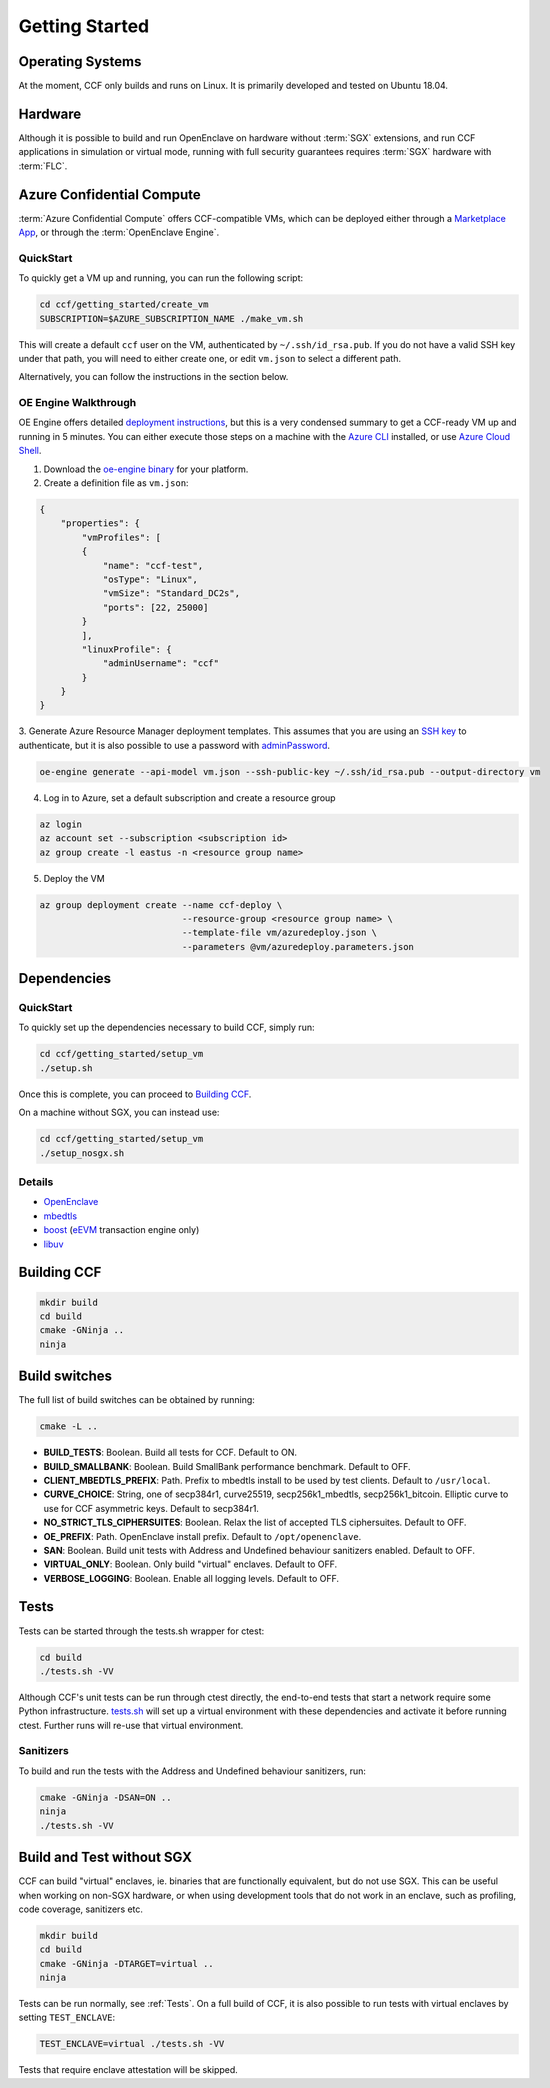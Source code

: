 .. _getting_started:

Getting Started
===============

Operating Systems
-----------------

At the moment, CCF only builds and runs on Linux. It is primarily developed and
tested on Ubuntu 18.04.

Hardware
--------

Although it is possible to build and run OpenEnclave on hardware without :term:`SGX` extensions,
and run CCF applications in simulation or virtual mode, running with full security guarantees
requires :term:`SGX` hardware with :term:`FLC`.

Azure Confidential Compute
--------------------------

:term:`Azure Confidential Compute` offers CCF-compatible VMs, which can be deployed either through
a `Marketplace App`_, or through the :term:`OpenEnclave Engine`.

.. _`Marketplace App`: https://aka.ms/ccvm

QuickStart
``````````

To quickly get a VM up and running, you can run the following script:

.. code-block:: bash

    cd ccf/getting_started/create_vm
    SUBSCRIPTION=$AZURE_SUBSCRIPTION_NAME ./make_vm.sh

This will create a default ``ccf`` user on the VM, authenticated by ``~/.ssh/id_rsa.pub``. If you do
not have a valid SSH key under that path, you will need to either create one, or edit
``vm.json`` to select a different path.

Alternatively, you can follow the instructions in the section below.

OE Engine Walkthrough
`````````````````````

OE Engine offers detailed `deployment instructions`_, but this is a very condensed summary
to get a CCF-ready VM up and running in 5 minutes. You can either execute those steps on a
machine with the `Azure CLI`_ installed, or use `Azure Cloud Shell`_.

1. Download the `oe-engine binary`_ for your platform.
2. Create a definition file as ``vm.json``:

.. code-block:: json

    {
        "properties": {
            "vmProfiles": [
            {
                "name": "ccf-test",
                "osType": "Linux",
                "vmSize": "Standard_DC2s",
                "ports": [22, 25000]
            }
            ],
            "linuxProfile": {
                "adminUsername": "ccf"
            }
        }
    }

3. Generate Azure Resource Manager deployment templates. This assumes that you are using an `SSH key`_ to
authenticate, but it is also possible to use a password with adminPassword_.

.. code-block:: bash

    oe-engine generate --api-model vm.json --ssh-public-key ~/.ssh/id_rsa.pub --output-directory vm

4. Log in to Azure, set a default subscription and create a resource group

.. code-block:: bash

    az login
    az account set --subscription <subscription id>
    az group create -l eastus -n <resource group name>

5. Deploy the VM

.. code-block:: bash

    az group deployment create --name ccf-deploy \
                               --resource-group <resource group name> \
                               --template-file vm/azuredeploy.json \
                               --parameters @vm/azuredeploy.parameters.json

.. _`oe-engine binary`: https://github.com/Microsoft/oe-engine/releases
.. _`deployment instructions`: https://github.com/Microsoft/oe-engine/blob/master/docs/deployment.md
.. _`adminPassword`: https://github.com/Microsoft/oe-engine/blob/master/docs/examples/oe-lnx-passwd.json
.. _`Azure CLI`: https://docs.microsoft.com/en-us/cli/azure/install-azure-cli?view=azure-cli-latest
.. _`Azure Cloud Shell`: https://docs.microsoft.com/en-us/azure/cloud-shell/overview
.. _`SSH key`: https://docs.microsoft.com/en-us/azure/virtual-machines/linux/mac-create-ssh-keys

Dependencies
------------

QuickStart
``````````

To quickly set up the dependencies necessary to build CCF, simply run:

.. code-block:: bash

    cd ccf/getting_started/setup_vm
    ./setup.sh

Once this is complete, you can proceed to `Building CCF`_.

On a machine without SGX, you can instead use:

.. code-block:: bash

    cd ccf/getting_started/setup_vm
    ./setup_nosgx.sh

Details
```````

- OpenEnclave_
- mbedtls_
- boost_ (eEVM_ transaction engine only)
- libuv_

.. _OpenEnclave: https://github.com/openenclave/openenclave
.. _mbedtls: https://tls.mbed.org/
.. _boost: https://www.boost.org/
.. _libuv: https://github.com/libuv/libuv
.. _eEvm: https://github.com/Microsoft/eEVM

Building CCF
-------------

.. code-block:: bash

    mkdir build
    cd build
    cmake -GNinja ..
    ninja

.. note:::

    CCF defaults to building RelWithDebInfo_.

.. _RelWithDebInfo: https://cmake.org/cmake/help/latest/variable/CMAKE_BUILD_TYPE.html

Build switches
--------------

The full list of build switches can be obtained by running:

.. code-block:: bash

    cmake -L ..

* **BUILD_TESTS**: Boolean. Build all tests for CCF. Default to ON.
* **BUILD_SMALLBANK**: Boolean. Build SmallBank performance benchmark. Default to OFF.
* **CLIENT_MBEDTLS_PREFIX**: Path. Prefix to mbedtls install to be used by test clients. Default to ``/usr/local``.
* **CURVE_CHOICE**: String, one of secp384r1, curve25519, secp256k1_mbedtls, secp256k1_bitcoin. Elliptic curve to use for CCF asymmetric keys. Default to secp384r1.
* **NO_STRICT_TLS_CIPHERSUITES**: Boolean. Relax the list of accepted TLS ciphersuites. Default to OFF.
* **OE_PREFIX**: Path. OpenEnclave install prefix. Default to ``/opt/openenclave``.
* **SAN**: Boolean. Build unit tests with Address and Undefined behaviour sanitizers enabled. Default to OFF.
* **VIRTUAL_ONLY**: Boolean. Only build "virtual" enclaves. Default to OFF.
* **VERBOSE_LOGGING**: Boolean. Enable all logging levels. Default to OFF.



Tests
-----

Tests can be started through the tests.sh wrapper for ctest:

.. code-block:: bash

    cd build
    ./tests.sh -VV


Although CCF's unit tests can be run through ctest directly, the end-to-end tests that
start a network require some Python infrastructure.
`tests.sh <https://github.com/microsoft/CCF/blob/master/tests/tests.sh>`_ will set up a virtual
environment with these dependencies and activate it before running ctest. Further runs
will re-use that virtual environment.

Sanitizers
``````````

To build and run the tests with the Address and Undefined behaviour sanitizers, run:

.. code-block:: bash

    cmake -GNinja -DSAN=ON ..
    ninja
    ./tests.sh -VV

Build and Test without SGX
--------------------------

CCF can build "virtual" enclaves, ie. binaries that are functionally equivalent,
but do not use SGX. This can be useful when working on non-SGX hardware,
or when using development tools that do not work in an enclave, such as
profiling, code coverage, sanitizers etc.

.. code-block:: bash

    mkdir build
    cd build
    cmake -GNinja -DTARGET=virtual ..
    ninja

Tests can be run normally, see :ref:`Tests`. On a full build of CCF, it is also possible to
run tests with virtual enclaves by setting ``TEST_ENCLAVE``:

.. code-block:: bash

    TEST_ENCLAVE=virtual ./tests.sh -VV

Tests that require enclave attestation will be skipped.
